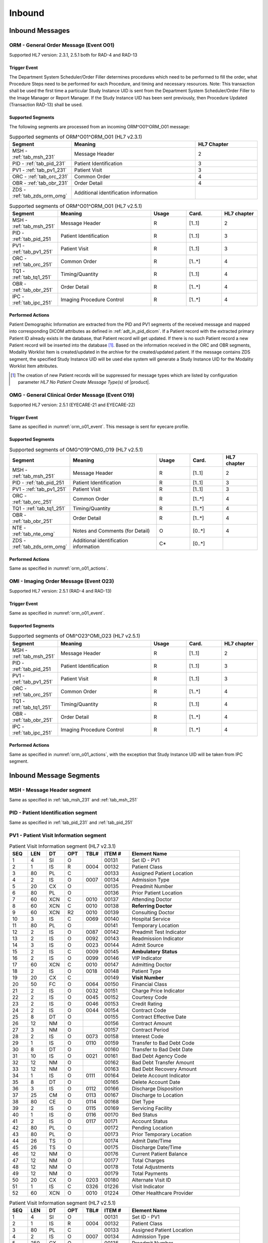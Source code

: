 Inbound
#######

.. _orm_in_messages:

Inbound Messages
================

.. _orm_in_orm_o01:

ORM - General Order Message (Event O01)
---------------------------------------
Supported HL7 version: 2.3.1, 2.5.1 both for RAD-4 and RAD-13

.. _orm_o01_event:

Trigger Event
^^^^^^^^^^^^^
The Department System Scheduler/Order Filler determines procedures which need to be performed to fill the order, what
Procedure Steps need to be performed for each Procedure, and timing and necessary resources.
Note: This transaction shall be used the first time a particular Study Instance UID is sent from the Department System
Scheduler/Order Filler to the Image Manager or Report Manager. If the Study Instance UID has been sent previously, then
Procedure Updated (Transaction RAD-13) shall be used.

.. _orm_o01_segments:

Supported Segments
^^^^^^^^^^^^^^^^^^
The following segments are processed from an incoming ORM^O01^ORM_O01 message:

.. csv-table:: Supported segments of ORM^O01^ORM_O01 (HL7 v2.3.1)
   :header: Segment, Meaning, HL7 Chapter
   :widths: 25, 50, 25

   MSH - :ref:`tab_msh_231`, Message Header, 2
   PID - :ref:`tab_pid_231`, Patient Identification, 3
   PV1 - :ref:`tab_pv1_231`, Patient Visit, 3
   ORC - :ref:`tab_orc_231`, Common Order, 4
   OBR - :ref:`tab_obr_231`, Order Detail, 4
   ZDS - :ref:`tab_zds_orm_omg`, Additional identification information

.. csv-table:: Supported segments of ORM^O01^ORM_O01 (HL7 v2.5.1)
   :header: Segment, Meaning, Usage, Card., HL7 chapter
   :widths: 15, 40, 15, 15, 15

   MSH - :ref:`tab_msh_251`, Message Header, R, [1..1], 2
   PID - :ref:`tab_pid_251, Patient Identification, R, [1..1], 3
   PV1 - :ref:`tab_pv1_251`, Patient Visit, R, [1..1], 3
   ORC - :ref:`tab_orc_251`, Common Order, R, [1..*], 4
   TQ1 - :ref:`tab_tq1_251`, Timing/Quantity, R, [1..1], 4
   OBR - :ref:`tab_obr_251`, Order Detail, R, [1..*], 4
   IPC - :ref:`tab_ipc_251`, Imaging Procedure Control, R, [1..*], 4

.. _orm_o01_actions:

Performed Actions
^^^^^^^^^^^^^^^^^
Patient Demographic Information are extracted from the PID and PV1 segments of the received message and mapped
into corresponding DICOM attributes as defined in :ref:`adt_in_pid_dicom`. If a Patient record with the extracted
primary Patient ID already exists in the database, that Patient record will get updated. If there is no such Patient
record a new Patient record will be inserted into the database [#hl7NoPatientCreateMessageType]_.
Based on the information received in the ORC and OBR segments, Modality Worklist Item is created/updated in the archive
for the created/updated patient. If the message contains ZDS segment, the specified Study Instance UID will be used else
system will generate a Study Instance UID for the Modality Worklist Item attributes.

.. [#hl7NoPatientCreateMessageType] The creation of new Patient records will be suppressed for message types which are
   listed by configuration parameter *HL7 No Patient Create Message Type(s)*  of |product|.

.. _orm_in_omg_o19:

OMG - General Clinical Order Message (Event O19)
------------------------------------------------
Supported HL7 version: 2.5.1 (EYECARE-21 and EYECARE-22)

Trigger Event
^^^^^^^^^^^^^
Same as specified in :numref:`orm_o01_event`. This message is sent for eyecare profile.

Supported Segments
^^^^^^^^^^^^^^^^^^
.. csv-table:: Supported segments of OMG^O19^OMG_O19 (HL7 v2.5.1)
   :header: Segment, Meaning, Usage, Card., HL7 chapter
   :widths: 15, 40, 15, 15, 15

   MSH - :ref:`tab_msh_251`, Message Header, R, [1..1], 2
   PID - :ref:`tab_pid_251, Patient Identification, R, [1..1], 3
   PV1 - :ref:`tab_pv1_251`, Patient Visit, R, [1..1], 3
   ORC - :ref:`tab_orc_251`, Common Order, R, [1..*], 4
   TQ1 - :ref:`tab_tq1_251`, Timing/Quantity, R, [1..*], 4
   OBR - :ref:`tab_obr_251`, Order Detail, R, [1..*], 4
   NTE - :ref:`tab_nte_omg`, Notes and Comments (for Detail), O, [0..*], 4
   ZDS - :ref:`tab_zds_orm_omg`, Additional identification information, C*, [0..*],

Performed Actions
^^^^^^^^^^^^^^^^^
Same as specified in :numref:`orm_o01_actions`.

.. _orm_in_omi_o23:

OMI - Imaging Order Message (Event O23)
---------------------------------------
Supported HL7 version: 2.5.1 (RAD-4 and RAD-13)

Trigger Event
^^^^^^^^^^^^^
Same as specified in :numref:`orm_o01_event`.

Supported Segments
^^^^^^^^^^^^^^^^^^   
.. csv-table:: Supported segments of OMI^O23^OMI_O23 (HL7 v2.5.1)
   :header: Segment, Meaning, Usage, Card., HL7 chapter
   :widths: 15, 40, 15, 15, 15

   MSH - :ref:`tab_msh_251`, Message Header, R, [1..1], 2
   PID - :ref:`tab_pid_251, Patient Identification, R, [1..1], 3
   PV1 - :ref:`tab_pv1_251`, Patient Visit, R, [1..1], 3
   ORC - :ref:`tab_orc_251`, Common Order, R, [1..*], 4
   TQ1 - :ref:`tab_tq1_251`, Timing/Quantity, R, [1..1], 4
   OBR - :ref:`tab_obr_251`, Order Detail, R, [1..*], 4
   IPC - :ref:`tab_ipc_251`, Imaging Procedure Control, R, [1..*], 4

Performed Actions
^^^^^^^^^^^^^^^^^
Same as specified in :numref:`orm_o01_actions`, with the exception that Study Instance UID will be taken from IPC
segment.

.. _orm_in_segments:

Inbound Message Segments
========================

.. _orm_in_msh:

MSH - Message Header segment
----------------------------
Same as specified in :ref:`tab_msh_231` and :ref:`tab_msh_251`

.. _orm_in_pid:

PID - Patient Identification segment
------------------------------------
Same as specified in :ref:`tab_pid_231` and :ref:`tab_pid_251`

.. _orm_in_pv1:

PV1 - Patient Visit Information segment
---------------------------------------

.. csv-table:: Patient Visit Information segment (HL7 v2.3.1)
   :name: tab_pv1_231
   :header: SEQ, LEN, DT, OPT, TBL#, ITEM #, Element Name
   :widths: 8, 8, 8, 8, 8, 12, 48

   1, 4, SI, O, , 00131, Set ID - PV1
   2, 1, IS, R, 0004, 00132, Patient Class
   3, 80, PL, C, , 00133, Assigned Patient Location
   4, 2, IS, O, 0007, 00134, Admission Type
   5, 20, CX, O, , 00135, Preadmit Number
   6, 80, PL, O, , 00136, Prior Patient Location
   7, 60, XCN, C, 0010, 00137, Attending Doctor
   8, 60, XCN, C, 0010, 00138, **Referring Doctor**
   9, 60, XCN, R2, 0010, 00139, Consulting Doctor
   10, 3, IS, C, 0069, 00140, Hospital Service
   11, 80, PL, O, , 00141, Temporary Location
   12, 2, IS, O, 0087, 00142, Preadmit Test Indicator
   13, 2, IS, O, 0092, 00143, Readmission Indicator
   14, 3, IS, O, 0023, 00144, Admit Source
   15, 2, IS, C, 0009, 00145, **Ambulatory Status**
   16, 2 , IS, O, 0099, 00146, VIP Indicator
   17, 60, XCN, C, 0010, 00147, Admitting Doctor
   18, 2, IS, O, 0018, 00148, Patient Type
   19, 20, CX, C, , 00149, **Visit Number**
   20, 50, FC, O, 0064, 00150, Financial Class
   21, 2, IS, O, 0032, 00151, Charge Price Indicator
   22, 2, IS, O, 0045, 00152, Courtesy Code
   23, 2, IS, O, 0046, 00153, Credit Rating
   24, 2, IS, O, 0044, 00154, Contract Code
   25, 8, DT, O, , 00155, Contract Effective Date
   26, 12, NM, O, , 00156, Contract Amount
   27, 3, NM, O, , 00157, Contract Period
   28, 2, IS, O, 0073, 00158, Interest Code
   29, 1, IS, O, 0110, 00159, Transfer to Bad Debt Code
   30, 8, DT, O, , 00160, Transfer to Bad Debt Date
   31, 10, IS, O, 0021, 00161, Bad Debt Agency Code
   32, 12, NM, O, , 00162, Bad Debt Transfer Amount
   33, 12, NM, O, , 00163, Bad Debt Recovery Amount
   34, 1, IS, O, 0111, 00164, Delete Account Indicator
   35, 8, DT, O, , 00165, Delete Account Date
   36, 3, IS, O, 0112, 00166, Discharge Disposition
   37, 25, CM, O, 0113, 00167, Discharge to Location
   38, 80, CE, O, 0114, 00168, Diet Type
   39, 2, IS, O, 0115, 00169, Servicing Facility
   40, 1, IS, O, 0116, 00170, Bed Status
   41, 2, IS, O, 0117, 00171, Account Status
   42, 80, PL, O, , 00172, Pending Location
   43, 80, PL, O, , 00173, Prior Temporary Location
   44, 26, TS, O, , 00174, Admit Date/Time
   45, 26, TS, O, , 00175, Discharge Date/Time
   46, 12, NM, O, , 00176, Current Patient Balance
   47, 12, NM, O, , 00177, Total Charges
   48, 12, NM, O, , 00178, Total Adjustments
   49, 12, NM, O, , 00179, Total Payments
   50, 20, CX, O, 0203, 00180, Alternate Visit ID
   51, 1, IS, C, 0326, 01226, Visit Indicator
   52, 60, XCN, O, 0010, 01224, Other Healthcare Provider


.. csv-table:: Patient Visit Information segment (HL7 v2.5.1)
   :name: tab_pv1_251
   :header: SEQ, LEN, DT, OPT, TBL#, ITEM #, Element Name
   :widths: 8, 8, 8, 8, 8, 12, 48

   1, 4, SI, O, , 00131, Set ID - PV1
   2, 1, IS, R, 0004, 00132, Patient Class
   3, 80, PL, C, , 00133, Assigned Patient Location
   4, 2, IS, O, 0007, 00134, Admission Type
   5, 250, CX, O, , 00135, Preadmit Number
   6, 80, PL, C, , 00136, Prior Patient Location
   7, 250, XCN, O, 0010, 00137, Attending Doctor
   8, 250, XCN, O, 0010, 00138, **Referring Doctor**
   9, 250, XCN, X, 0010, 00139, Consulting Doctor
   10, 3, IS, O, 0069, 00140, Hospital Service
   11, 80, PL, C, , 00141, Temporary Location
   12, 2, IS, O, 0087, 00142, Preadmit Test Indicator
   13, 2, IS, O, 0092, 00143, Readmission Indicator
   14, 6, IS, O, 0023, 00144, Admit Supplier
   15, 2, IS, C, 0009, 00145, **Ambulatory Status**
   16, 2 , IS, O, 0099, 00146, VIP Indicator
   17, 250, XCN, O, 0010, 00147, Admitting Doctor
   18, 2, IS, O, 0018, 00148, Patient Type
   19, 250, CX, C, , 00149, **Visit Number**
   20, 50, FC, O, 0064, 00150, Financial Class
   21, 2, IS, O, 0032, 00151, Charge Price Indicator
   22, 2, IS, O, 0045, 00152, Courtesy Code
   23, 2, IS, O, 0046, 00153, Credit Rating
   24, 2, IS, O, 0044, 00154, Contract Code
   25, 8, DT, O, , 00155, Contract Effective Date
   26, 12, NM, O, , 00156, Contract Amount
   27, 3, NM, O, , 00157, Contract Period
   28, 2, IS, O, 0073, 00158, Interest Code
   29, 4, IS, O, 0110, 00159, Transfer to Bad Debt Code
   30, 8, DT, O, , 00160, Transfer to Bad Debt Date
   31, 10, IS, O, 0021, 00161, Bad Debt Agency Code
   32, 12, NM, O, , 00162, Bad Debt Transfer Amount
   33, 12, NM, O, , 00163, Bad Debt Recovery Amount
   34, 1, IS, O, 0111, 00164, Delete Account Indicator
   35, 8, DT, O, , 00165, Delete Account Date
   36, 3, IS, O, 0112, 00166, Discharge Disposition
   37, 47, DLD, O, 0113, 00167, Discharge to Location
   38, 250, CE, O, 0114, 00168, Diet Type
   39, 2, IS, O, 0115, 00169, Servicing Facility
   40, 1, IS, X, 0116, 00170, Bed Status
   41, 2, IS, O, 0117, 00171, Account Status
   42, 80, PL, C, , 00172, Pending Location
   43, 80, PL, O, , 00173, Prior Temporary Location
   44, 26, TS, RE, , 00174, Admit Date/Time
   45, 26, TS, RE, , 00175, Discharge Date/Time
   46, 12, NM, O, , 00176, Current Patient Balance
   47, 12, NM, O, , 00177, Total Charges
   48, 12, NM, O, , 00178, Total Adjustments
   49, 12, NM, O, , 00179, Total Payments
   50, 250, CX, O, 0203, 00180, Alternate Visit ID
   51, 1, IS, C, 0326, 01226, Visit Indicator
   52, 250, XCN, X, 0010, 01274, Other Healthcare Provider


.. _orm_in_orc:

ORC - Order Control segment
---------------------------

.. csv-table:: Order Control segment - (HL7 v2.3.1)
   :name: tab_orc_231
   :header: SEQ, LEN, DT, OPT, TBL#, ITEM #, Element Name, Note
   :widths: 8, 8, 8, 8, 8, 12, 48, 8

   1, 2, ID, R, 0119, 00215, **Order Control**
   2, 22, EI, R, , 00216, **Placer Order Number**
   3, 22, EI, O, , 00217, **Filler Order Number**
   4, 22, EI, C, , 00218, Placer Group Number
   5, 2, ID, O, 0038, 00219, **Order Status**
   6, 1, ID, O, 0121, 00220, Response Flag
   7, 200, TQ, R, , 00221, **Quantity/Timing**
   8, 200, CM, C, , 00222, Parent
   9, 26, TS, R, , 00223, Date/Time of Transaction
   10, 120, XCN, R2, , 00224, Entered By
   11, 120, XCN, O, , 00225, Verified By
   12, 120, XCN, R, , 00226, Ordering Provider
   13, 80, PL, O, , 00227, Enterer's Location
   14, 40, XTN, R2, , 00228, Callback Phone Number
   15, 26, TS, O, , 00229, Order Effective Date/Time
   16, 200, CE, O, , 00230, Order Control Code Reason
   17, 60, CE, R, , 00231, Entering Organization
   18, , CE, O, , 00232, **Entering Device**, [#Note14]_
   19, 120, XCN, O, , 00233, Action By


ORC - Patient Visit Information segment
---------------------------------------

.. csv-table:: Order Control segment - (HL7 v2.5.1)
   :name: tab_orc_251
   :header: SEQ, LEN, DT, OPT, TBL#, ITEM #, Element Name
   :widths: 8, 8, 8, 8, 8, 12, 48

   1, 2, ID, R, 0119, 00215, **Order Control**
   2, 22, EI, R, , 00216, **Placer Order Number**
   3, 22, EI, X, , 00217, **Filler Order Number**
   4, 22, EI, C, , 00218, Placer Group Number
   5, 2, ID, O, 0038, 00219, **Order Status**
   6, 1, ID, O, 0121, 00220, Response Flag
   7, 200, TQ, X, , 00221, Quantity/Timing
   8, 200, EIP, C, , 00222, Parent
   9, 26, TS, R, , 00223, Date/Time of Transaction
   10, 250, XCN, R2, , 00224, Entered By
   11, 250, XCN, O, , 00225, Verified By
   12, 250, XCN, R, , 00226, Ordering Provider
   13, 80, PL, O, , 00227, Enterer's Location
   14, 250, XTN, R2, , 00228, Callback Phone Number
   15, 26, TS, O, , 00229, Order Effective Date/Time
   16, 250, CE, O, , 00230, Order Control Code Reason
   17, 250, CE, R, , 00231, Entering Organization
   18, 250, CE, O, , 00232, Entering Device
   19, 250, XCN, O, , 00233, Action By
   20, 250, CE, O, 0339, 01310, Advanced Beneficiary Notice Code
   21, 250, XON, O, , 01311, Ordering Facility Name
   22, 250, XAD, O, , 01312, Ordering Facility Address
   23, 250, XTN, O, , 01313, Ordering Facility Phone Number
   24, 250, XAD, O, , 01314, Ordering Provider Address
   25, 250, CWE, O, , 01473, Order Status Modifier
   26, 60, CWE, C, 0552, 01641, Advanced Beneficiary Notice Override Reason
   27, 26, TS, O, , 01642, Filler's Expected Availability Date/Time
   28, 250, CWE, O, 0177, 00615, Confidentiality Code
   29, 250, CWE, O, 0482, 01643, Order Type
   30, 250, CNE, O, 0483, 01644, Enterer Authorization Mode
   31, 250, CWE, O, , 02286, Parent Universal Service Identifier


.. _orm_in_tq1:

TQ1 - Timing/Quantity segment
-----------------------------

.. csv-table:: Timing/Quantity segment - (HL7 v2.5.1 & Eyecare)
   :name: tab_tq1_251
   :header: SEQ, LEN, DT, OPT, TBL#, ITEM #, Element Name
   :widths: 8, 8, 8, 8, 8, 12, 48

   1, 4, SI, O, , 01627, Set ID - TQ1
   2, 20, CQ, O, , 01628, Quantity
   3, 540, RPT, O, 0335, 01629, Repeat Pattern
   4, 20, TM, O, , 01630, Explicit Time
   5, 20, CQ, O, , 01631, Relative Time and Units
   6, 20, CQ, O, , 01632, Service Duration
   7, 26, TS, R, , 01633, **Start Date/Time**
   8, 26, TS, O, , 01634, End Date/Time
   9, 250, CWE, O, 0485, 01635, **Priority**
   10, 250, TX, O, , 01636, Condition Text
   11, 250, TX, O, 0065, 01637, Text Instruction
   12, 10, ID, C, 0472, 01638, Conjunction
   13, 20, CQ, O, , 01639, Occurrence Duration
   14, 10, NM, O, , 01640, Total Occurrences


.. _orm_in_obr:

OBR - Observation Request segment
---------------------------------

.. csv-table:: Observation Request segment - (HL7 v2.3.1)
   :name: tab_obr_231
   :header: SEQ, LEN, DT, OPT, TBL#, ITEM #, Element Name
   :widths: 8, 8, 8, 8, 8, 12, 48

   1, 4, SI, O, , 00237, SetID - OBR
   2, 75, EI, R, , 00216, Placer Order Number
   3, 75, EI, O, , 00217, Filler Order Number
   4, 200, CE, R, , 00238, **Universal Service ID**
   5, 2, ID, O, , 00239, Priority
   6, 26, TS, O, , 00240, Requested Date/Time
   7, 26, TS, O, , 00241, Observation Date/Time
   8, 26, TS, O, , 00242, Observation End Date/Time
   9, 20, CQ, O, , 00243, Collection Volume
   10, 60, XCN, O, , 00244, Collection Identifier
   11, 1, ID, O, 0065, 00245, Specimen Action Code
   12, 60, CE, R2, , 00246, **Danger Code**
   13, 300, ST, C, , 00247, **Relevant Clinical Info**
   14, 26, TS, O, , 00248, Specimen Received Date/Time
   15, 300, CM, C, 0070, 00249, Specimen Source
   16, 80, XCN, R, , 00226, **Ordering Provider**
   17, 40, XTN, O, , 00250, Order Callback Phone Number
   18, 60, ST, O, , 00251, **Placer Field 1**
   19, 60, ST, O, , 00252, **Placer Field 2**
   20, 60, ST, O, , 00253, **Filler Field 1**
   21, 60, ST, O, , 00254, Filler Field 2
   22, 26, TS, O, , 00255, Results Rpt/Status Chng - Date/Time
   23, 40, CM, O, , 00256, Charge to Practice
   24, 10, ID, O, 0074, 00257, **Diagnostic Service Sect ID**
   25, 1, ID, O, 0123, 00258, Result Status
   26, 400, CM, O, , 00259, Parent Result
   27, 200, TQ, R, , 00221, Quantity/Timing
   28, 150, XCN, O, , 00260, Result Copies To
   29, 150, CM, C, , 00261, Parent
   30, 20, ID, R2, 0124, 00262, **Transportation Mode**
   31, 300, CE, R2, , 00263, **Reason For Study**
   32, 200, CM, O, , 00264, Principal Result Interpreter
   33, 200, CM, O, , 00265, Assistant Result Interpreter
   34, 200, CM, O, , 00266, **Technician**
   35, 200, CM, O, , 00267, Transcriptionist
   36, 26, TS, O, , 00268, Scheduled Date/Time
   37, 4, NM, O, , 01028, Number of Sample Containers
   38, 60, CE, O, , 01029, Transport Logistics of Collected Sample
   39, 200, CE, O, , 01030, Collector's Comment
   40, 60, CE, O, , 01031, Transport Arrangement Responsibility
   41, 30, ID, R2, 0224, 01032, Transport Arranged
   42, 1, ID, O, 0225, 01033, Escort Required
   43, 200, CE, O, , 01034, Planned Patient Transport Comment
   44, 80, CE, O, 0088, 00393, **Procedure Code**
   45, 80, CE, O, 0340, 01036, Procedure Code Modifier


OBR - Observation Request segment
---------------------------------

.. csv-table:: Observation Request segment - (HL7 v2.5.1)
   :name: tab_obr_251
   :header: SEQ, LEN, DT, OPT, TBL#, ITEM #, Element Name
   :widths: 8, 8, 8, 8, 8, 12, 48

   1, 4, SI, O, , 00237, SetID - OBR
   2, 22, EI, R, , 00216, Placer Order Number
   3, 22, EI, O, , 00217, Filler Order Number
   4, 250, CE, R, , 00238, Universal Service ID
   5, 2, ID, O, , 00239, Priority
   6, 26, TS, O, , 00240, Requested Date/Time
   7, 26, TS, O, , 00241, Observation Date/Time
   8, 26, TS, O, , 00242, Observation End Date/Time
   9, 20, CQ, O, , 00243, Collection Volume
   10, 250, XCN, O, , 00244, Collection Identifier
   11, 1, ID, O, 0065, 00245, Specimen Action Code
   12, 250, CE, R2, , 00246, **Danger Code**
   13, 300, ST, C, , 00247, **Relevant Clinical Info**
   14, 26, TS, X, , 00248, Specimen Received Date/Time
   15, 300, SPS, X, 0070, 00249, Specimen Source
   16, 250, XCN, R, , 00226, **Ordering Provider**
   17, 250, XTN, O, , 00250, Order Callback Phone Number
   18, 60, ST, O, , 00251, Placer Field 1
   19, 60, ST, O, , 00252, **Placer Field 2**
   20, 60, ST, O, , 00253, Filler Field 1
   21, 60, ST, O, , 00254, Filler Field 2
   22, 26, TS, O, , 00255, Results Rpt/Status Chng - Date/Time
   23, 40, MOC, O, , 00256, Charge to Practice
   24, 10, ID, O, 0074, 00257, Diagnostic Service Sect ID
   25, 1, ID, O, 0123, 00258, Result Status
   26, 400, PRL, O, , 00259, Parent Result
   27, 200, TQ, X, , 00221, Quantity/Timing
   28, 250, XCN, O, , 00260, Result Copies To
   29, 200, EIP, C, , 00261, Parent
   30, 20, ID, R2, 0124, 00262, **Transportation Mode**
   31, 250, CE, R2, , 00263, **Reason For Study**
   32, 200, NDL, O, , 00264, Principal Result Interpreter
   33, 200, NDL, O, , 00265, Assistant Result Interpreter
   34, 200, NDL, O, , 00266, **Technician**
   35, 200, NDL, O, , 00267, Transcriptionist
   36, 26, TS, O, , 00268, Scheduled Date/Time
   37, 4, NM, O, , 01028, Number of Sample Containers
   38, 250, CE, O, , 01029, Transport Logistics of Collected Sample
   39, 250, CE, O, , 01030, Collector's Comment
   40, 250, CE, O, , 01031, Transport Arrangement Responsibility
   41, 30, ID, R2, 0224, 01032, Transport Arranged
   42, 1, ID, O, 0225, 01033, Escort Required
   43, 250, CE, O, , 01034, Planned Patient Transport Comment
   44, 250, CE, O, 0088, 00393, **Procedure Code**
   45, 250, CE, O, 0340, 01036, Procedure Code Modifier
   46, 250, CE, R2, 0411, 01474, Placer Supplemental Service Information
   47, 250, CE, R2, 0411, 01475, Filler Supplemental Service Information
   48, 250, CWE, R2, 0476, 01646, Medically Necessary Duplicate Procedure Reason
   49, 2, IS, O, 0507, 01647, Result Handling
   50, 250, CWE, O, , 02286, Parent Universal Service Identifier


.. _orm_in_nte:

NTE - Notes and Comments (for Detail) segment
---------------------------------------------

.. csv-table:: Notes and Comments (for Detail) segment (Eyecare)
   :name: tab_nte_omg
   :header: SEQ, LEN, DT, OPT, TBL#, ITEM #, Element Name
   :widths: 8, 8, 8, 8, 8, 12, 48

   1, 4, SI, O, , 00096, Set ID - NTE
   2, 8, ID, R2, 0105, 00097, Source of Comment
   3, 10240, FT, R, , 00098, **Comment**
   4, 60, CE, 0, , 01318, Comment Type

.. _orm_in_zds:

ZDS - Z segment
---------------

.. csv-table:: Z segment (HL7 v2.3.1 & Eyecare)
   :name: tab_zds_orm_omg
   :header: SEQ, LEN, DT, OPT, TBL#, ITEM #, Element Name
   :widths: 8, 8, 8, 8, 8, 12, 48

   1, 200, RP, R, , Z0001, **Study Instance UID**


.. _orm_in_ipc:

IPC - Imaging Procedure Control segment
---------------------------------------

.. csv-table:: Imaging Procedure Control segment (HL7 v2.5.1)
   :name: tab_ipc_251
   :header: SEQ, LEN, DT, OPT, TBL#, ITEM #, Element Name, Note
   :widths: 8, 8, 8, 8, 8, 12, 48, 8

   1, 80, EI, R, , 00237, **Accession Identifier**
   2, 22, EI, R, , 00216, **Requested Procedure ID**
   3, 70, EI, R, , 00217, **Study Instance UID**
   4, 22, EI, R, , 00238, **Scheduled Procedure Step ID**
   5, 16, CE, R+, , 00239, **Modality**
   6, 250, CE, R2, , 00246, **Protocol Code**
   7, , EI, O, , 01663, **Scheduled Station Name**, [#Note14]_
   8, 250, CE, O, , 01664, **Scheduled Procedure Step Location**
   9, , ST, O, , 01665, **Scheduled Station AE Title**, [#Note14]_


Element names in **bold** indicates that the field is used by |product|.

.. _orm_in_dicom:

HL7 Order to DICOM MWL Mapping
==============================

Mappings between HL7 and DICOM are illustrated in the following manner:

- Element Name (HL7 item_number.component.sub-component #/ DICOM (group, element))
- The component / sub-component value is not listed if the HL7 element does not contain multiple components / sub-components.

.. _orm_in_orm_o01_dicom:

ORM - HL7 order mapping to DICOM Modality Worklist Attributes
-------------------------------------------------------------

.. csv-table:: HL7 order mapping to DICOM Modality Worklist Attributes for (HL7 v2.3.1 and v2.5.1)
   :name: orm_to_dicom
   :header: DICOM Attribute, DICOM Tag, HL7 Field, HL7 Item #, HL7 Segment, Note

   **SOP Common**
   Specific Character Set, "(0008, 0005)", Character Set, 00692, MSH:18, [#Note15]_
   **Patient Identification**
   Same as Patient Identification in :ref:`adt_in_pid_dicom`
   **Patient Demographic**
   Same as Patient Demographic in :ref:`adt_in_pid_dicom`
   **Patient Medical**
   Patient State, "(0038, 0500)", Danger Code, 00246, OBR:12
   Pregnancy Status, "(0010, 21C0)", Ambulatory Status, 00145, PV1:15, [#Note8]_
   Medical Alerts, "(0010, 2000)", Relevant Clinical Info, 00247, OBR:13
   Patient's Sex Neutered, "(0010, 2203)", Administrative Sex, 00111.2, PID:8.2, "'Y'='ALTERED', 'N'='UNALTERED'"
   **Scheduled Procedure Step**
   Scheduled Procedure Step Sequence, "(0040, 0100)"
   >Scheduled Station AE Title, "(0040, 0001)", , , , [#Note13]_
   >Scheduled Procedure Step Start Date, "(0040, 0002)", Quantity/Timing, 00221.4, ORC:7.4
   >Scheduled Procedure Step Start Time, "(0040, 0003)", Quantity/Timing, 00221.4, ORC:7.4
   >Modality, "(0008, 0060)", Diagnostic Serv Sect ID, 00257, OBR:24
   >Scheduled Performing Physician's Name, "(0040, 0006)", Technician, 00266, OBR:34.1, [#Note4]_
   >Scheduled Procedure Step Description, "(0040, 0007)", Universal Service ID, 00238.4.5, OBR:4.5, [#Note10]_
   >Scheduled Station Name, "(0040, 0010)", , , , [#Note5]_
   >Scheduled Protocol Code Sequence, "(0040, 0008)", , , , [#Note10]_
   >>Code Value, "(0008, 0100)", Universal Service ID, 00238.4.4, OBR:4.4
   >>Code Scheme Designator, "(0008, 0102)", Universal Service ID, 00238.4.6, OBR:4.6
   >>Code Meaning, "(0008, 0104)", Universal Service ID, 00238.4.5, OBR:4.5
   >Scheduled Procedure Step ID, "(0040, 0009)", Filler Field 1, 00253, OBR:20
   >Scheduled Procedure Step Status, "(0040, 0020)", "Order Control, Order Status", "00215, 00219", "ORC:1, ORC:5", [#Note9]_
   **Requested Procedure**
   Requested Procedure ID, "(0040, 1001)", Placer field 2, 00252, OBR:19
   Reason for Requested Procedure, "(0040, 1002)", Reason for Study, 00263.2, OBR:31.2, [#Note6]_
   Reason for Requested Procedure Code Sequence, "(0040, 100A)", , , , [#Note7]_
   >Code Value, "(0008, 0100)", Reason for Study, 00263.1, OBR:31.1
   >Code Scheme Designator, "(0008, 0102)", Reason for Study, 00263.3, OBR:31.3
   >Code Meaning, "(0008, 0104)", Reason for Study, 00263.2, OBR:31.2
   Requested Procedure Description, "(0032, 1060)", Procedure Code, 00393.2, OBR:44.2, [#Note11]_
   Requested Procedure Code Sequence, "(0032, 1064)", , , , [#Note11]_
   >Code Value, "(0008, 0100)", Procedure Code, 00393.1, OBR:44.1
   >Code Scheme Designator, "(0008, 0102)", Procedure Code, 00393.3, OBR:44.3
   >Code Meaning, "(0008, 0104)", Procedure Code, 00393.2, OBR:44.2
   Study Instance UID, "(0020, 000D)", Study Instance UID, Z0001.1, ZDS:1.1
   Requested Procedure Priority, "(0040, 1003)", Quantity/Timing, 00221.6, ORC:7.6, [#Note1]_
   Patient Transport Arrangements, "(0040, 1004)", Transportation Mode, 00262, OBR:30
   **Imaging Request**
   Accession Number, "(0008, 0050)", Placer Field 1, 00251, OBR:18
   Requesting Physician, "(0032, 1032)", Ordering Provider, 00226, OBR:16
   Referring Physician's Name, "(0008, 0090)", Referring Doctor, 00138, PV1:8
   Placer Issuer and Number, "(0040, 2016)", Placer Order #, 00216.1, ORC:2.1, [#Note2]_
   Order Placer Identifier Sequence, "(0040, 0026)"
   >Local Namespace Entity ID, "(0040, 0031)", Placer Order #, 00216.2, ORC:2.2, [#Note2]_
   >Universal Entity ID, "(0040, 0032)", Placer Order #, 00216.3, ORC:2.3, [#Note2]_
   >Universal Entity ID Type, "(0040, 0033)", Placer Order #, 00216.4, ORC:2.4, [#Note2]_
   Filler Issuer and Number, "(0040, 2017)", Filler Order #, 00217.1, ORC:3.1, [#Note2]_
   Order Filler Identifier Sequence, "(0040, 0027)"
   >Local Namespace Entity ID, "(0040, 0031)", Filler Order #, 00217.2, ORC:3.2, [#Note2]_
   >Universal Entity ID, "(0040, 0032)", Filler Order #, 00217.3, ORC:3.3, [#Note2]_
   >Universal Entity ID Type, "(0040, 0033)", Filler Order #, 00217.4, ORC:3.4, [#Note2]_
   **Visit Identification**
   Admission ID, "(0038, 0010)", Visit Number, 00149.1, PV1:19.1, [#Note3]_
   Issuer of Admission ID Sequence, "(0038, 0014)"
   >Local Namespace Entity ID, "(0040, 0031)", Visit Number, 00149.2, PV1:19.2, [#Note3]_


.. _orm_in_omi_o23_dicom:

OMI - HL7 order mapping to DICOM Modality Worklist Attributes
-------------------------------------------------------------

.. csv-table:: HL7 order mapping to DICOM Modality Worklist Attributes for (HL7 v2.5.1)
   :name: omi_to_dicom
   :header: DICOM Attribute, DICOM Tag, HL7 Field, HL7 Item #, HL7 Segment, Note

   **SOP Common**
   Specific Character Set, "(0008, 0005)", Character Set, 00692, MSH:18, [#Note15]_
   **Patient Identification**
   Same as Patient Identification in :ref:`adt_in_pid_dicom`
   **Patient Demographic**
   Same as Patient Demographic in :ref:`adt_in_pid_dicom`
   **Patient Medical**
   Patient State, "(0038, 0500)", Danger Code, 00246, OBR:12
   Pregnancy Status, "(0010, 21C0)", Ambulatory Status, 00145, PV1:15, [#Note8]_
   Medical Alerts, "(0010, 2000)", Relevant Clinical Info, 00247, OBR:13
   Patient's Sex Neutered, "(0010, 2203)", Administrative Sex, 00111.2, PID:8.2, "'Y'='ALTERED', 'N'='UNALTERED'"
   **Scheduled Procedure Step**
   Scheduled Procedure Step Sequence, "(0040, 0100)"
   >Scheduled Station AE Title, "(0040, 0001)", Scheduled Station AE Title, 01665, IPC:9, [#Note12]_
   >Scheduled Procedure Step Start Date, "(0040, 0002)", Start Date/Time, 01633, TQ1:7
   >Scheduled Procedure Step Start Time, "(0040, 0003)", Start Date/Time, 01633, TQ1:7
   >Modality, "(0008, 0060)", Modality, 00239, IPC:5
   >Scheduled Performing Physician's Name, "(0040, 0006)", Technician, 00266, OBR:34.1, [#Note4]_
   >Scheduled Procedure Step Description, "(0040, 0007)", Protocol Code, 00246.2, IPC:6.2
   >Scheduled Station Name, "(0040, 0010)", Scheduled Station Name, 01663, IPC:7
   >Scheduled Procedure Step Location, "(0040, 0011)", Scheduled Procedure Step Location, 01664, IPC:8
   >Scheduled Protocol Code Sequence, "(0040, 0008)"
   >>Code Value, "(0008, 0100)", Protocol Code, 00246.1, IPC:6.1
   >>Code Scheme Designator, "(0008, 0102)", Protocol Code, 00246.3, IPC:6.3
   >>Code Meaning, "(0008, 0104)", Protocol Code, 00246.2, IPC:6.2
   >Scheduled Procedure Step ID, "(0040, 0009)", Scheduled Procedure Step ID, 00238, IPC:4
   >Scheduled Procedure Step Status, "(0040, 0020)", "Order Control, Order Status", "00215, 00219", "ORC:1, ORC:5", [#Note9]_
   **Requested Procedure**
   Requested Procedure ID, "(0040, 1001)", Requested Procedure ID, 00216, IPC:2
   Reason for Requested Procedure, "(0040, 1002)", Reason for Study, 00263.2, OBR:31.2, [#Note6]_
   Reason for Requested Procedure Code Sequence, "(0040, 100A)", , , , [#Note7]_
   >Code Value, "(0008, 0100)", Reason for Study, 00263.1, OBR:31.1
   >Code Scheme Designator, "(0008, 0102)", Reason for Study, 00263.3, OBR:31.3
   >Code Meaning, "(0008, 0104)", Reason for Study, 00263.2, OBR:31.2
   Requested Procedure Description, "(0032, 1060)", Procedure Code, 00393.2, OBR:44.2, [#Note11]_
   Requested Procedure Code Sequence, "(0032, 1064)", , , , [#Note11]_
   >Code Value, "(0008, 0100)", Procedure Code, 00393.1, OBR:44.1
   >Code Scheme Designator, "(0008, 0102)", Procedure Code, 00393.3, OBR:44.3
   >Code Meaning, "(0008, 0104)", Procedure Code, 00393.2, OBR:44.2
   Study Instance UID, "(0020, 000D)", Study Instance UID, 00217, IPC:3
   Requested Procedure Priority, "(0040, 1003)", Start Date/Time, 01633, TQ1:9, [#Note1]_
   Patient Transport Arrangements, "(0040, 1004)", Transportation Mode, 00262, OBR:30
   **Imaging Request**
   Accession Number, "(0008, 0050)", Accession Identifier, 01330, IPC:1
   Issuer Of Accession Number Sequence, "(0008, 0051)"
   >Local Namespace Entity ID, "(0040, 0031)", Accession Identifier, 01330.2, IPC:1.2
   >Universal Entity ID, "(0040, 0032)", Accession Identifier, 01330.2, IPC:1.3
   >Universal Entity ID Type, "(0040, 0033)", Filler Order #, 01330.2, IPC:1.4
   Requesting Physician, "(0032, 1032)", Ordering Provider, 00226, OBR:16
   Referring Physician's Name, "(0008, 0090)", Referring Doctor, 00138, PV1:8
   Placer Issuer and Number, "(0040, 2016)", Placer Order #, 00216.1, ORC:2.1, [#Note2]_
   Order Placer Identifier Sequence, "(0040, 0026)"
   >Local Namespace Entity ID, "(0040, 0031)", Placer Order #, 00216.2, ORC:2.2, [#Note2]_
   >Universal Entity ID, "(0040, 0032)", Placer Order #, 00216.3, ORC:2.3, [#Note2]_
   >Universal Entity ID Type, "(0040, 0033)", Placer Order #, 00216.4, ORC:2.4, [#Note2]_
   Filler Issuer and Number, "(0040, 2017)", Filler Order #, 00217.1, ORC:3.1, [#Note2]_
   Order Filler Identifier Sequence, "(0040, 0027)"
   >Local Namespace Entity ID, "(0040, 0031)", Filler Order #, 00217.2, ORC:3.2, [#Note2]_
   >Universal Entity ID, "(0040, 0032)", Filler Order #, 00217.3, ORC:3.3, [#Note2]_
   >Universal Entity ID Type, "(0040, 0033)", Filler Order #, 00217.4, ORC:3.4, [#Note2]_
   **Visit Identification**
   Admission ID, "(0038, 0010)", Visit Number, 00149.1, PV1:19.1, [#Note3]_
   Issuer of Admission ID Sequence, "(0038, 0014)"
   >Local Namespace Entity ID, "(0040, 0031)", Visit Number, 00149.2, PV1:19.2, [#Note3]_

.. _orm_in_omg_o19_dicom:

OMG - HL7 order mapping to DICOM Modality Worklist Attributes
-------------------------------------------------------------

.. csv-table:: HL7 order mapping to DICOM Modality Worklist Attributes for Eyecare
   :name: omg_to_dicom
   :header: DICOM Attribute, DICOM Tag, HL7 Field, HL7 Item #, HL7 Segment, Note

   **SOP Common**
   Specific Character Set, "(0008, 0005)", Character Set, 00692, MSH:18, [#Note15]_
   **Patient Identification**
   Same as Patient Identification in :ref:`adt_in_pid_dicom`
   **Patient Demographic**
   Same as Patient Demographic in :ref:`adt_in_pid_dicom`
   **Patient Medical**
   Patient State, "(0038, 0500)", Danger Code, 00246, OBR:12
   Pregnancy Status, "(0010, 21C0)", Ambulatory Status, 00145, PV1:15, [#Note8]_
   Medical Alerts, "(0010, 2000)", Relevant Clinical Info, 00247, OBR:13
   Patient's Sex Neutered, "(0010, 2203)", Administrative Sex, 00111.2, PID:8.2, "'Y'='ALTERED', 'N'='UNALTERED'"
   **Scheduled Procedure Step**
   Scheduled Procedure Step Sequence, "(0040, 0100)"
   >Scheduled Station AE Title, "(0040, 0001)", , , , [#Note13]_
   >Scheduled Procedure Step Start Date, "(0040, 0002)", Start Date/Time, 01633, TQ1:7
   >Scheduled Procedure Step Start Time, "(0040, 0003)", Start Date/Time, 01633, TQ1:7
   >Modality, "(0008, 0060)", Diagnostic Serv Sect ID, 00257, OBR:24
   >Scheduled Performing Physician's Name, "(0040, 0006)", Technician, 00266, OBR:34.1, [#Note4]_
   >Scheduled Procedure Step Description, "(0040, 0007)", Universal Service ID, 00238.4.5, OBR:4.5, [#Note10]_
   >Scheduled Station Name, "(0040, 0010)", , , , [#Note5]_
   >Scheduled Protocol Code Sequence, "(0040, 0008)", , , , [#Note10]_
   >>Code Value, "(0008, 0100)", Universal Service ID, 00238.4.4, OBR:4.4
   >>Code Scheme Designator, "(0008, 0102)", Universal Service ID, 00238.4.6, OBR:4.6
   >>Code Meaning, "(0008, 0104)", Universal Service ID, 00238.4.5, OBR:4.5
   >Scheduled Procedure Step ID, "(0040, 0009)", Filler Field 1, 00253, OBR:20
   >Scheduled Procedure Step Status, "(0040, 0020)", "Order Control, Order Status", "00215, 00219", "ORC:1, ORC:5", [#Note9]_
   **Requested Procedure**
   Requested Procedure ID, "(0040, 1001)", Placer field 2, 00252, OBR:19
   Reason for Requested Procedure, "(0040, 1002)", Reason for Study, 00263.2, OBR:31.2, [#Note6]_
   Reason for Requested Procedure Code Sequence, "(0040, 100A)", , , , [#Note7]_
   >Code Value, "(0008, 0100)", Reason for Study, 00263.1, OBR:31.1
   >Code Scheme Designator, "(0008, 0102)", Reason for Study, 00263.3, OBR:31.3
   >Code Meaning, "(0008, 0104)", Reason for Study, 00263.2, OBR:31.2
   Requested Procedure Description, "(0032, 1060)", Procedure Code, 00393.2, OBR:44.2, [#Note11]_
   Requested Procedure Code Sequence, "(0032, 1064)", , , , [#Note11]_
   >Code Value, "(0008, 0100)", Procedure Code, 00393.1, OBR:44.1
   >Code Scheme Designator, "(0008, 0102)", Procedure Code, 00393.3, OBR:44.3
   >Code Meaning, "(0008, 0104)", Procedure Code, 00393.2, OBR:44.2
   Study Instance UID, "(0020, 000D)", Study Instance UID, Z0001.1, ZDS:1.1
   Requested Procedure Priority, "(0040, 1003)", Start Date/Time, 01633, TQ1:9, [#Note1]_
   Requested Procedure Comments, "(0040, 1400)", Comment, 00098, NTE:3
   Patient Transport Arrangements, "(0040, 1004)", Transportation Mode, 00262, OBR:30
   **Imaging Request**
   Accession Number, "(0008, 0050)", Placer Field 1, 00251, OBR:18
   Requesting Physician, "(0032, 1032)", Ordering Provider, 00226, OBR:16
   Referring Physician's Name, "(0008, 0090)", Referring Doctor, 00138, PV1:8
   Placer Issuer and Number, "(0040, 2016)", Placer Order #, 00216.1, ORC:2.1, [#Note2]_
   Order Placer Identifier Sequence, "(0040, 0026)"
   >Local Namespace Entity ID, "(0040, 0031)", Placer Order #, 00216.2, ORC:2.2, [#Note2]_
   >Universal Entity ID, "(0040, 0032)", Placer Order #, 00216.3, ORC:2.3, [#Note2]_
   >Universal Entity ID Type, "(0040, 0033)", Placer Order #, 00216.4, ORC:2.4, [#Note2]_
   Filler Issuer and Number, "(0040, 2017)", Filler Order #, 00217.1, ORC:3.1, [#Note2]_
   Order Filler Identifier Sequence, "(0040, 0027)"
   >Local Namespace Entity ID, "(0040, 0031)", Filler Order #, 00217.2, ORC:3.2, [#Note2]_
   >Universal Entity ID, "(0040, 0032)", Filler Order #, 00217.3, ORC:3.3, [#Note2]_
   >Universal Entity ID Type, "(0040, 0033)", Filler Order #, 00217.4, ORC:3.4, [#Note2]_
   **Visit Identification**
   Admission ID, "(0038, 0010)", Visit Number, 00149.1, PV1:19.1, [#Note3]_
   Issuer of Admission ID Sequence, "(0038, 0014)"
   >Local Namespace Entity ID, "(0040, 0031)", Visit Number, 00149.2, PV1:19.2, [#Note3]_


.. csv-table:: HL7 status mapping to DICOM status
   :name: status_mapping
   :header: HL7 Status, DICOM Status

   S - STAT, STAT
   A - ASAP, HIGH
   R - Routine, ROUTINE
   P - Pre-op, HIGH
   C - Callback, HIGH
   T - Timing, MEDIUM


.. [#Note1] Only the suggested values of the HL7 Priority component of Quantity/Timing. These values shall be
   mapped to the DICOM enumerated fields for Priority. See :ref:`status_mapping`

.. [#Note2] Attributes (0040,2016) and (0040, 2017) are designed to incorporate the HL7 components of Placer Issuer and
    Number, and Filler Issuer and Number. In a healthcare enterprise with multiple issuers of patient identifiers, both the
    issuer name and number are required to guarantee uniqueness.

.. [#Note3] either field PID-18 Patient Account Number or field PV1-19 Visit Number or both may be valued depending on the
    specific national requirements. Whenever field PV1-19 Visit Number in an order message is valued, its components shall
    be used to populate Admission ID (0038,0010) and Issuer of Admission ID (0038,0011) attributes in the MWL responses. In
    the case where field PV1-19 Visit Number is not valued, these attributes shall be valued from components of field PID-18
    Patient Account Number. This requires that Visit Numbers be unique across all account numbers.

.. [#Note4] For : HL7 v2.3.1 and v2.5.1 : Field OBR-34 Technician in ORM or OMG message is repeatable. Its data type is CM,
    with the following components: <name (CN)> ^ <start date/time (TS)> ^ <end date/time (TS)> ^ <point of care (IS)> ^
    <room(IS)> ^ <bed (IS)> ^ <facility (HD)> ^ <location status (IS)> ^ <patient location type (IS)> ^ <building (IS)> ^
    <floor (IS)>.
    - Thus, in mapping value to the DICOM attribute Scheduled Performing Physician (0040,0006), only sub-components of the
    first component of the first repetition of that field shall be used.

.. [#Note5] Populated only if matching hl7OrderScheduledStation found in configured hl7OrderScheduledStation in archive device.

.. [#Note6] Maybe either a code or text value; if a code, then the code meaning (display name) should be used; see also (0040,100A)

.. [#Note7] OBR:31 may be either a code or text value; if a text value, then the DSS may map it to a code to use in the DICOM
   attribute; see also (0040,1002).

.. [#Note8] "B6" must be mapped to DICOM. Enumerated value "3" (definitely pregnant)

.. [#Note9] The values present in ORC fields 1 and 5 decide the Scheduled Procedure Step Status that is applied to the MWL.
   The enumerated combinations of values in fields 1 and 5 of ORC segment currently supported by the archive are
   NW_SC, NW_IP, CA_CA, DC_CA, XO_SC, XO_CM where the first two letters eg. "NW" represent value
   in field 1 and the next letter(s) after the "_" eg. "SC" represent value in field 5.
   These combinations can be mapped to different Scheduled Procedure Step Status supported by archive :
   SCHEDULED, ARRIVED, READY, STARTED, DEPARTED, CANCELLED, DISCONTINUED, COMPLETED. One can map multiple combinations of
   ORC:1_ORC:5 to a scheduled procedure step status.

.. [#Note10] Alternatively, it may be read from OBR:4 Components 1 to 3 by configuring it as
   `hl7scheduledprotocolcodeinorder on Archive device level <http://dcm4chee-arc-cs.readthedocs.io/en/latest/networking/config/archiveDevice.html#hl7scheduledprotocolcodeinorder>`_
   or as `hl7scheduledprotocolcodeinorder on Archive HL7 Application Extension level <http://dcm4chee-arc-cs.readthedocs.io/en/latest/networking/config/archiveHL7Application.html#hl7scheduledprotocolcodeinorder>`_.
   Then it implies that Scheduled Procedure Step Description & Code Meaning in Scheduled Protocol Code Sequence will be
   read from component 2, Code Value and Code Scheme Designator in Scheduled Protocol Code Sequence will be read from
   components 1 and 3 respectively.

.. [#Note11] Although OBR:44 field is optional in HL7 order message, it is required to be supported by the archive which acts
   as a SCP when queried for Modality Worklist entries. Refer `Attributes for the Modality Worklist Information Model <http://dicom.nema.org/medical/dicom/current/output/html/part04.html#table_K.6-1>`_.
   Currently archive does not set any default value to these attributes when this field is missing in HL7 order message.

.. [#Note12] Although IPC:9 field is optional in HL7 order message, it is required to be supported by the archive which acts
   as a SCP when queried for Modality Worklist entries. Refer `Attributes for the Modality Worklist Information Model <http://dicom.nema.org/medical/dicom/current/output/html/part04.html#table_K.6-1>`_.
   Currently if this field is missing in HL7 order message, the Scheduled Station AE Title is selected according configured rule
   `Default Scheduled Station <http://dcm4chee-arc-cs.readthedocs.io/en/latest/networking/config/hl7OrderScheduledStation.html>`_
   configured on archive device level. One must note that, if this configuration is deleted as well by the user then no value will be set
   for Scheduled Station AE Title by the archive.

.. [#Note13] This attribute may be configured to be read from field 18 of ORC segment for HL7 v3 and eyecare messages. The configuration can be done as
   `hl7ScheduledStationAETInOrder on Archive device level <http://dcm4chee-arc-cs.readthedocs.io/en/latest/networking/config/archiveDevice.html#hl7ScheduledStationAETInOrder>`_
   or as `hl7ScheduledStationAETInOrder on Archive HL7 Application Extension level <http://dcm4chee-arc-cs.readthedocs.io/en/latest/networking/config/archiveHL7Application.html#hl7ScheduledStationAETInOrder>`_.
   Currently if not configured as explained above or if this field is missing in HL7 order message, then the Scheduled
   Station AE Title is selected according configured rule `Default Scheduled Station <http://dcm4chee-arc-cs.readthedocs.io/en/latest/networking/config/hl7OrderScheduledStation.html>`_
   configured on archive device level. One must note that, if this default configuration is deleted as well by the user then no value will be set
   for Scheduled Station AE Title by the archive.

.. [#Note14] This field may contain multiple values encoded as HL7 repeating field despite `current HL7v2 <http://www.hl7.eu/refactored/segIPC.html>`_
   not allowing multiple values for this field.

.. [#Note15] `HL7 DICOM Character Set <https://dcm4chee-arc-cs.readthedocs.io/en/latest/networking/config/archiveHL7Application.html#hl7dicomcharacterset>`_
   if configured, is selected to specify Specific Character Set. Else, MSH-18 if present in the incoming HL7 message, :ref:`tab_hl7_dicom_charset` 
   is selected to specify Specific Character Set. If MSH-18 is absent, then
   `HL7 Default Character Set <https://dcm4chee-arc-cs.readthedocs.io/en/latest/networking/config/hl7Application.html#hl7defaultcharacterset>`_
   is selected to specify Specific Character Set.